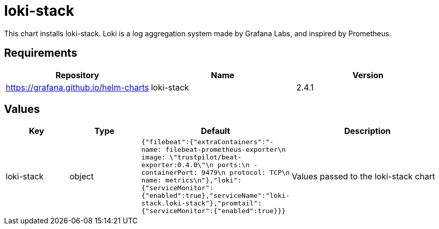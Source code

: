 = loki-stack

This chart installs loki-stack. Loki is a log aggregation system made by
Grafana Labs, and inspired by Prometheus.

== Requirements

[cols=",,",options="header",]
|========================================================
|Repository |Name |Version
|https://grafana.github.io/helm-charts |loki-stack |2.4.1
|========================================================

== Values

[width="100%",cols="16%,18%,27%,39%",options="header",]
|=======================================================================
|Key |Type |Default |Description
|loki-stack |object
|`{"filebeat":{"extraContainers":"- name: filebeat-prometheus-exporter\n  image: \"trustpilot/beat-exporter:0.4.0\"\n  ports:\n    - containerPort: 9479\n      protocol: TCP\n      name: metrics\n"},"loki":{"serviceMonitor":{"enabled":true},"serviceName":"loki-stack.loki-stack"},"promtail":{"serviceMonitor":{"enabled":true}}}`
|Values passed to the loki-stack chart
|=======================================================================
